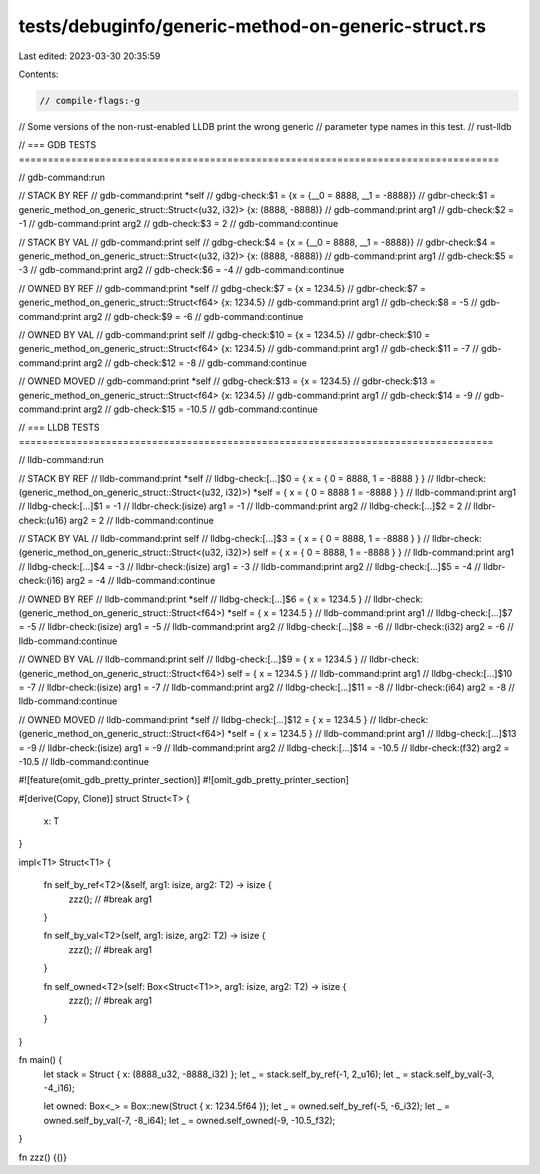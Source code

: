 tests/debuginfo/generic-method-on-generic-struct.rs
===================================================

Last edited: 2023-03-30 20:35:59

Contents:

.. code-block:: rs

    // compile-flags:-g

// Some versions of the non-rust-enabled LLDB print the wrong generic
// parameter type names in this test.
// rust-lldb

// === GDB TESTS ===================================================================================

// gdb-command:run

// STACK BY REF
// gdb-command:print *self
// gdbg-check:$1 = {x = {__0 = 8888, __1 = -8888}}
// gdbr-check:$1 = generic_method_on_generic_struct::Struct<(u32, i32)> {x: (8888, -8888)}
// gdb-command:print arg1
// gdb-check:$2 = -1
// gdb-command:print arg2
// gdb-check:$3 = 2
// gdb-command:continue

// STACK BY VAL
// gdb-command:print self
// gdbg-check:$4 = {x = {__0 = 8888, __1 = -8888}}
// gdbr-check:$4 = generic_method_on_generic_struct::Struct<(u32, i32)> {x: (8888, -8888)}
// gdb-command:print arg1
// gdb-check:$5 = -3
// gdb-command:print arg2
// gdb-check:$6 = -4
// gdb-command:continue

// OWNED BY REF
// gdb-command:print *self
// gdbg-check:$7 = {x = 1234.5}
// gdbr-check:$7 = generic_method_on_generic_struct::Struct<f64> {x: 1234.5}
// gdb-command:print arg1
// gdb-check:$8 = -5
// gdb-command:print arg2
// gdb-check:$9 = -6
// gdb-command:continue

// OWNED BY VAL
// gdb-command:print self
// gdbg-check:$10 = {x = 1234.5}
// gdbr-check:$10 = generic_method_on_generic_struct::Struct<f64> {x: 1234.5}
// gdb-command:print arg1
// gdb-check:$11 = -7
// gdb-command:print arg2
// gdb-check:$12 = -8
// gdb-command:continue

// OWNED MOVED
// gdb-command:print *self
// gdbg-check:$13 = {x = 1234.5}
// gdbr-check:$13 = generic_method_on_generic_struct::Struct<f64> {x: 1234.5}
// gdb-command:print arg1
// gdb-check:$14 = -9
// gdb-command:print arg2
// gdb-check:$15 = -10.5
// gdb-command:continue


// === LLDB TESTS ==================================================================================

// lldb-command:run

// STACK BY REF
// lldb-command:print *self
// lldbg-check:[...]$0 = { x = { 0 = 8888, 1 = -8888 } }
// lldbr-check:(generic_method_on_generic_struct::Struct<(u32, i32)>) *self = { x = { 0 = 8888 1 = -8888 } }
// lldb-command:print arg1
// lldbg-check:[...]$1 = -1
// lldbr-check:(isize) arg1 = -1
// lldb-command:print arg2
// lldbg-check:[...]$2 = 2
// lldbr-check:(u16) arg2 = 2
// lldb-command:continue

// STACK BY VAL
// lldb-command:print self
// lldbg-check:[...]$3 = { x = { 0 = 8888, 1 = -8888 } }
// lldbr-check:(generic_method_on_generic_struct::Struct<(u32, i32)>) self = { x = { 0 = 8888, 1 = -8888 } }
// lldb-command:print arg1
// lldbg-check:[...]$4 = -3
// lldbr-check:(isize) arg1 = -3
// lldb-command:print arg2
// lldbg-check:[...]$5 = -4
// lldbr-check:(i16) arg2 = -4
// lldb-command:continue

// OWNED BY REF
// lldb-command:print *self
// lldbg-check:[...]$6 = { x = 1234.5 }
// lldbr-check:(generic_method_on_generic_struct::Struct<f64>) *self = { x = 1234.5 }
// lldb-command:print arg1
// lldbg-check:[...]$7 = -5
// lldbr-check:(isize) arg1 = -5
// lldb-command:print arg2
// lldbg-check:[...]$8 = -6
// lldbr-check:(i32) arg2 = -6
// lldb-command:continue

// OWNED BY VAL
// lldb-command:print self
// lldbg-check:[...]$9 = { x = 1234.5 }
// lldbr-check:(generic_method_on_generic_struct::Struct<f64>) self = { x = 1234.5 }
// lldb-command:print arg1
// lldbg-check:[...]$10 = -7
// lldbr-check:(isize) arg1 = -7
// lldb-command:print arg2
// lldbg-check:[...]$11 = -8
// lldbr-check:(i64) arg2 = -8
// lldb-command:continue

// OWNED MOVED
// lldb-command:print *self
// lldbg-check:[...]$12 = { x = 1234.5 }
// lldbr-check:(generic_method_on_generic_struct::Struct<f64>) *self = { x = 1234.5 }
// lldb-command:print arg1
// lldbg-check:[...]$13 = -9
// lldbr-check:(isize) arg1 = -9
// lldb-command:print arg2
// lldbg-check:[...]$14 = -10.5
// lldbr-check:(f32) arg2 = -10.5
// lldb-command:continue

#![feature(omit_gdb_pretty_printer_section)]
#![omit_gdb_pretty_printer_section]

#[derive(Copy, Clone)]
struct Struct<T> {
    x: T
}

impl<T1> Struct<T1> {

    fn self_by_ref<T2>(&self, arg1: isize, arg2: T2) -> isize {
        zzz(); // #break
        arg1
    }

    fn self_by_val<T2>(self, arg1: isize, arg2: T2) -> isize {
        zzz(); // #break
        arg1
    }

    fn self_owned<T2>(self: Box<Struct<T1>>, arg1: isize, arg2: T2) -> isize {
        zzz(); // #break
        arg1
    }
}

fn main() {
    let stack = Struct { x: (8888_u32, -8888_i32) };
    let _ = stack.self_by_ref(-1, 2_u16);
    let _ = stack.self_by_val(-3, -4_i16);

    let owned: Box<_> = Box::new(Struct { x: 1234.5f64 });
    let _ = owned.self_by_ref(-5, -6_i32);
    let _ = owned.self_by_val(-7, -8_i64);
    let _ = owned.self_owned(-9, -10.5_f32);
}

fn zzz() {()}


